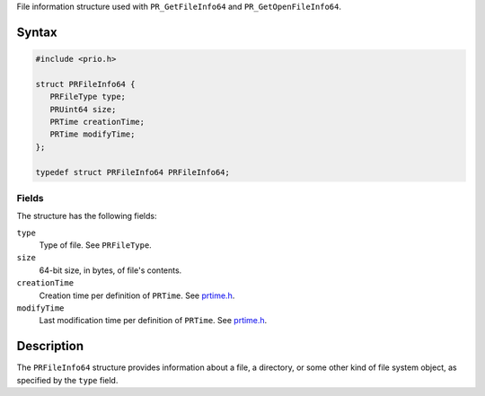 File information structure used with ``PR_GetFileInfo64`` and
``PR_GetOpenFileInfo64``.

.. _Syntax:

Syntax
------

.. code:: eval

   #include <prio.h>

   struct PRFileInfo64 {
      PRFileType type;
      PRUint64 size;
      PRTime creationTime;
      PRTime modifyTime;
   };

   typedef struct PRFileInfo64 PRFileInfo64;

.. _Fields:

Fields
~~~~~~

The structure has the following fields:

``type``
   Type of file. See ``PRFileType``.
``size``
   64-bit size, in bytes, of file's contents.
``creationTime``
   Creation time per definition of ``PRTime``. See
   `prtime.h <https://dxr.mozilla.org/mozilla-central/source/nsprpub/pr/include/prtime.h>`__.
``modifyTime``
   Last modification time per definition of ``PRTime``. See
   `prtime.h <https://dxr.mozilla.org/mozilla-central/source/nsprpub/pr/include/prtime.h>`__.

.. _Description:

Description
-----------

The ``PRFileInfo64`` structure provides information about a file, a
directory, or some other kind of file system object, as specified by the
``type`` field.
